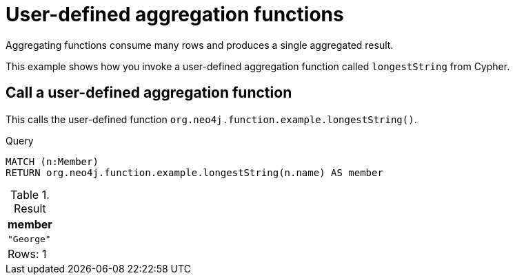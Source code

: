 [[query-functions-user-defined-aggregation]]
= User-defined aggregation functions

Aggregating functions consume many rows and produces a single aggregated result.

This example shows how you invoke a user-defined aggregation function called `longestString` from Cypher.

[[functions-call-a-user-defined-aggregation-function]]
== Call a user-defined aggregation function

This calls the user-defined function `org.neo4j.function.example.longestString()`.


.Query
[source, cypher]
----
MATCH (n:Member)
RETURN org.neo4j.function.example.longestString(n.name) AS member
----

.Result
[role="queryresult",options="header,footer",cols="1*<m"]
|===
| +member+
| +"George"+
1+d|Rows: 1
|===

ifndef::nonhtmloutput[]
[subs="none"]
++++
<formalpara role="cypherconsole">
<title>Try this query live</title>
<para><database><![CDATA[
UNWIND ['John', 'Paul', 'George', 'Ringe'] AS beatle
CREATE (:Member {name: beatle})

]]></database><command><![CDATA[
MATCH (n:Member)
RETURN org.neo4j.function.example.longestString(n.name) AS member
]]></command></para></formalpara>
++++
endif::nonhtmloutput[]

